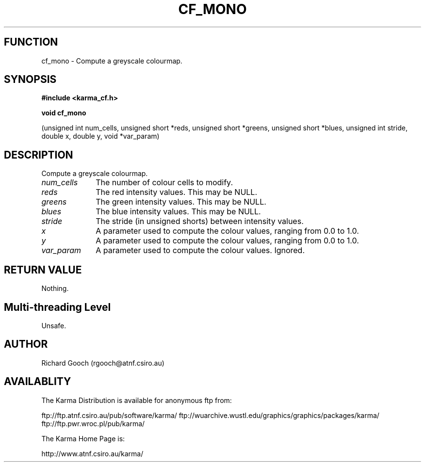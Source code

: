 .TH CF_MONO 3 "13 Nov 2005" "Karma Distribution"
.SH FUNCTION
cf_mono \- Compute a greyscale colourmap.
.SH SYNOPSIS
.B #include <karma_cf.h>
.sp
.B void cf_mono
.sp
(unsigned int num_cells, unsigned short *reds,
unsigned short *greens, unsigned short *blues,
unsigned int stride, double x, double y, void *var_param)
.SH DESCRIPTION
Compute a greyscale colourmap.
.IP \fInum_cells\fP 1i
The number of colour cells to modify.
.IP \fIreds\fP 1i
The red intensity values. This may be NULL.
.IP \fIgreens\fP 1i
The green intensity values. This may be NULL.
.IP \fIblues\fP 1i
The blue intensity values. This may be NULL.
.IP \fIstride\fP 1i
The stride (in unsigned shorts) between intensity values.
.IP \fIx\fP 1i
A parameter used to compute the colour values, ranging from 0.0 to 1.0.
.IP \fIy\fP 1i
A parameter used to compute the colour values, ranging from 0.0 to 1.0.
.IP \fIvar_param\fP 1i
A parameter used to compute the colour values. Ignored.
.SH RETURN VALUE
Nothing.
.SH Multi-threading Level
Unsafe.
.SH AUTHOR
Richard Gooch (rgooch@atnf.csiro.au)
.SH AVAILABLITY
The Karma Distribution is available for anonymous ftp from:

ftp://ftp.atnf.csiro.au/pub/software/karma/
ftp://wuarchive.wustl.edu/graphics/graphics/packages/karma/
ftp://ftp.pwr.wroc.pl/pub/karma/

The Karma Home Page is:

http://www.atnf.csiro.au/karma/
